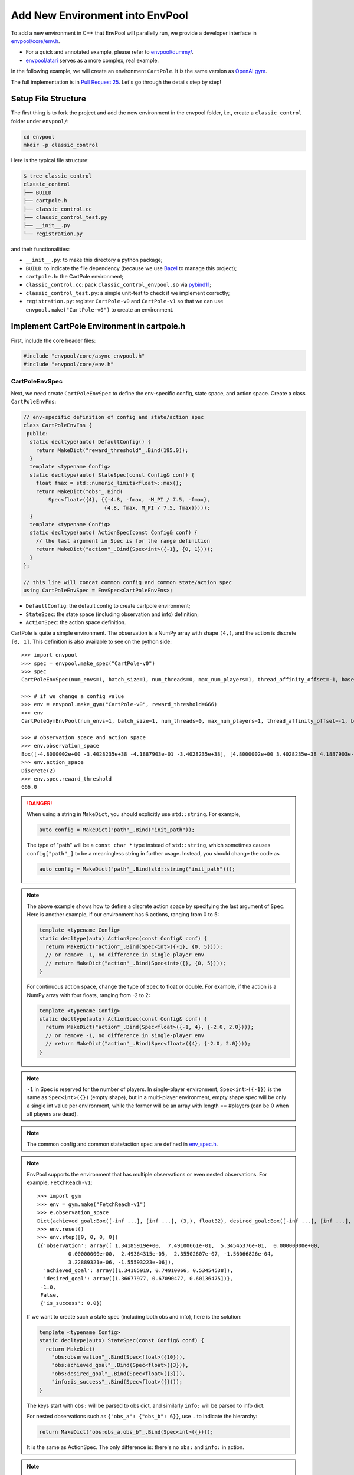 Add New Environment into EnvPool
================================

To add a new environment in C++ that EnvPool will parallelly run, we provide a
developer interface in `envpool/core/env.h
<https://github.com/sail-sg/envpool/blob/main/envpool/core/env.h>`_.

- For a quick and annotated example, please refer to
  `envpool/dummy/ <https://github.com/sail-sg/envpool/tree/main/envpool/dummy>`_.
- `envpool/atari
  <https://github.com/sail-sg/envpool/tree/main/envpool/atari>`_ serves as
  a more complex, real example.

In the following example, we will create an environment ``CartPole``.
It is the same version as `OpenAI gym
<https://github.com/openai/gym/blob/master/gym/envs/classic_control/cartpole.py>`_.

The full implementation is in `Pull Request 25
<https://github.com/sail-sg/envpool/pull/25/files>`_.
Let's go through the details step by step!


Setup File Structure
--------------------

The first thing is to fork the project and add the new environment in the
envpool folder, i.e., create a ``classic_control`` folder under ``envpool/``:

.. code-block:: bash

    cd envpool
    mkdir -p classic_control

Here is the typical file structure:

.. code-block:: bash

    $ tree classic_control
    classic_control
    ├── BUILD
    ├── cartpole.h
    ├── classic_control.cc
    ├── classic_control_test.py
    ├── __init__.py
    └── registration.py

and their functionalities:

- ``__init__.py``: to make this directory a python package;
- ``BUILD``: to indicate the file dependency (because we use
  `Bazel <https://bazel.build/>`_ to manage this project);
- ``cartpole.h``: the CartPole environment;
- ``classic_control.cc``: pack ``classic_control_envpool.so`` via `pybind11
  <https://github.com/pybind/pybind11>`_;
- ``classic_control_test.py``: a simple unit-test to check if we implement
  correctly;
- ``registration.py``: register ``CartPole-v0`` and ``CartPole-v1`` so that
  we can use ``envpool.make("CartPole-v0")`` to create an environment.


Implement CartPole Environment in cartpole.h
--------------------------------------------

First, include the core header files:

.. code-block:: c++

    #include "envpool/core/async_envpool.h"
    #include "envpool/core/env.h"


CartPoleEnvSpec
~~~~~~~~~~~~~~~

Next, we need create ``CartPoleEnvSpec`` to define the env-specific config,
state space, and action space. Create a class ``CartPoleEnvFns``:

.. code-block:: c++

    // env-specific definition of config and state/action spec
    class CartPoleEnvFns {
     public:
      static decltype(auto) DefaultConfig() {
        return MakeDict("reward_threshold"_.Bind(195.0));
      }
      template <typename Config>
      static decltype(auto) StateSpec(const Config& conf) {
        float fmax = std::numeric_limits<float>::max();
        return MakeDict("obs"_.Bind(
            Spec<float>({4}, {{-4.8, -fmax, -M_PI / 7.5, -fmax},
                              {4.8, fmax, M_PI / 7.5, fmax}})));
      }
      template <typename Config>
      static decltype(auto) ActionSpec(const Config& conf) {
        // the last argument in Spec is for the range definition
        return MakeDict("action"_.Bind(Spec<int>({-1}, {0, 1})));
      }
    };

    // this line will concat common config and common state/action spec
    using CartPoleEnvSpec = EnvSpec<CartPoleEnvFns>;

- ``DefaultConfig``: the default config to create cartpole environment;
- ``StateSpec``: the state space (including observation and info) definition;
- ``ActionSpec``: the action space definition.

CartPole is quite a simple environment. The observation is a NumPy array with
shape ``(4,)``, and the action is discrete ``[0, 1]``. This definition is also
available to see on the python side:

::

    >>> import envpool
    >>> spec = envpool.make_spec("CartPole-v0")
    >>> spec
    CartPoleEnvSpec(num_envs=1, batch_size=1, num_threads=0, max_num_players=1, thread_affinity_offset=-1, base_path='envpool', seed=42, gym_reset_return_info=False, max_episode_steps=200, reward_threshold=195.0)

    >>> # if we change a config value
    >>> env = envpool.make_gym("CartPole-v0", reward_threshold=666)
    >>> env
    CartPoleGymEnvPool(num_envs=1, batch_size=1, num_threads=0, max_num_players=1, thread_affinity_offset=-1, base_path='envpool', seed=42, gym_reset_return_info=True, max_episode_steps=200, reward_threshold=666.0)

    >>> # observation space and action space
    >>> env.observation_space
    Box([-4.8000002e+00 -3.4028235e+38 -4.1887903e-01 -3.4028235e+38], [4.8000002e+00 3.4028235e+38 4.1887903e-01 3.4028235e+38], (4,), float32)
    >>> env.action_space
    Discrete(2)
    >>> env.spec.reward_threshold
    666.0

.. danger ::

    When using a string in ``MakeDict``, you should explicitly use
    ``std::string``. For example,

    .. code-block:: c++

        auto config = MakeDict("path"_.Bind("init_path"));

    The type of "path" will be a ``const char *`` type instead of
    ``std::string``, which sometimes causes ``config["path"_]`` to be a
    meaningless string in further usage. Instead, you should change the code as

    .. code-block:: c++

        auto config = MakeDict("path"_.Bind(std::string("init_path")));

.. note ::

    The above example shows how to define a discrete action space by specifying
    the last argument of ``Spec``. Here is another example, if our environment
    has 6 actions, ranging from 0 to 5:

    .. code-block:: c++

        template <typename Config>
        static decltype(auto) ActionSpec(const Config& conf) {
          return MakeDict("action"_.Bind(Spec<int>({-1}, {0, 5})));
          // or remove -1, no difference in single-player env
          // return MakeDict("action"_.Bind(Spec<int>({}, {0, 5})));
        }

    For continuous action space, change the type of ``Spec`` to float or
    double. For example, if the action is a NumPy array with four floats,
    ranging from -2 to 2:

    .. code-block:: c++

        template <typename Config>
        static decltype(auto) ActionSpec(const Config& conf) {
          return MakeDict("action"_.Bind(Spec<float>({-1, 4}, {-2.0, 2.0})));
          // or remove -1, no difference in single-player env
          // return MakeDict("action"_.Bind(Spec<float>({4}, {-2.0, 2.0})));
        }

.. note ::

    ``-1`` in Spec is reserved for the number of players. In single-player
    environment, ``Spec<int>({-1})`` is the same as ``Spec<int>({})`` (empty
    shape), but in a multi-player environment, empty shape spec will be only a
    single int value per environment, while the former will be an array with
    length == #players (can be 0 when all players are dead).

.. note ::

    The common config and common state/action spec are defined in
    `env_spec.h <https://github.com/sail-sg/envpool/blob/main/envpool/core/env_spec.h>`_.

.. note ::

    EnvPool supports the environment that has multiple observations or even
    nested observations. For example, ``FetchReach-v1``:

    ::

        >>> import gym
        >>> env = gym.make("FetchReach-v1")
        >>> e.observation_space
        Dict(achieved_goal:Box([-inf ...], [inf ...], (3,), float32), desired_goal:Box([-inf ...], [inf ...], (3,), float32), observation:Box([-inf ...], [inf ...], (10,), float32))
        >>> env.reset()
        >>> env.step([0, 0, 0, 0])
        ({'observation': array([ 1.34185919e+00,  7.49100661e-01,  5.34545376e-01,  0.00000000e+00,
                  0.00000000e+00,  2.49364315e-05,  2.35502607e-07, -1.56066826e-04,
                  3.22889321e-06, -1.55593223e-06]),
          'achieved_goal': array([1.34185919, 0.74910066, 0.53454538]),
          'desired_goal': array([1.36677977, 0.67090477, 0.60136475])},
         -1.0,
         False,
         {'is_success': 0.0})

    If we want to create such a state spec (including both obs and info), here
    is the solution:

    .. code-block:: c++

        template <typename Config>
        static decltype(auto) StateSpec(const Config& conf) {
          return MakeDict(
            "obs:observation"_.Bind(Spec<float>({10})),
            "obs:achieved_goal"_.Bind(Spec<float>({3})),
            "obs:desired_goal"_.Bind(Spec<float>({3})),
            "info:is_success"_.Bind(Spec<float>({})));
        }

    The keys start with ``obs:`` will be parsed to obs dict, and similarly
    ``info:`` will be parsed to info dict.

    For nested observations such as ``{"obs_a": {"obs_b": 6}}``, use ``.`` to
    indicate the hierarchy:

    .. code-block:: c++

        return MakeDict("obs:obs_a.obs_b"_.Bind(Spec<int>({})));

    It is the same as ActionSpec. The only difference is: there's no ``obs:``
    and ``info:`` in action.

.. note ::

    In dm_env, keys in Spec that start with either ``obs:`` or ``info:`` will
    be merged under ``timestep.observation``.

.. note ::

    To create a dynamic shape array (which will be converted into a numpy
    array with object type), you can use ``Spec<Container<...>>``, e.g.:

    .. code-block:: c++

        "info:id_list"_.Bind(Spec<int>({-1})),


CartPoleEnv
~~~~~~~~~~~

Now we are going to create a class ``CartPoleEnv`` that inherits
`Env <https://github.com/sail-sg/envpool/blob/main/envpool/core/env.h>`_.

We have already defined three types ``Spec``, ``State`` and ``Action`` in Env
class for convenience, which follows the definition of ``CartPoleEnvSpec``.

The following functions are required to override:

- constructor, in this case it is ``CartPoleEnv(const Spec& spec, int env_id)``;
  you can use ``spec.config["max_episode_steps"_]`` to extract the value from
  config;
- ``bool IsDone()``: return a boolean that indicate whether the current episode
  is finished or not;
- ``void Reset()``: perform one ``env.reset()``;
- ``void Step(const Action& action)``: perform one ``env.step(action)``.

The reference implementation is in `envpool/classic_control/cartpole.h
<https://github.com/sail-sg/envpool/blob/main/envpool/classic_control/cartpole.h>`_.


Array Read/Write
~~~~~~~~~~~~~~~~

``State`` and ``Action`` are dict-style data structures for easier prototyping.
All values in these dictionaries are with type ``Array``, which mimic the
functionality of a multi-dimensional array.

To extract value from action in ``CartPoleEnv``:

.. code-block:: c++

    // auto convert the first element in action["action"_]
    int act = action["action"_];
    // for continuous action space, e.g.
    // float act2 = action["action"_][2];

If the state/action contains several keys and each element is a
multi-dimensional array, e.g., an image, there are three ways to deal with array
read/write:

.. code-block:: c++

    uint8_t *ptr = static_cast<uint8_t *>(state["obs"_].data());

    for (int i = 0; i < 4; ++i) {
      for (int j = 0; j < 84; ++j) {
        for (int k = 0; k < 84; ++k) {
          // 1. use []
          state["obs"_][i][j][k] = ...
          // 2. use (), faster than 1
          state["obs"_](i, j, k) = ...
          // 3. use raw pointer
          ptr[i * 84 * 84 + j * 84 + k] = ...
        }
      }
    }

If one of the array for state is dynamic-shaped:

.. code-block:: c++

    Container<int>& dyn = state["obs:dyn"_][i];
    // new spec
    auto dyn_spec = ::Spec<int>({env_id_ + 1, spec_.config["state_num"_]});
    // use this spec to create an array
    auto* array = new TArray<int>(dyn_spec);
    // perform some normal array writing
    // finally pass it to dynamic array
    dyn.reset(array);


Allocate State in Reset and Step
~~~~~~~~~~~~~~~~~~~~~~~~~~~~~~~~

EnvPool has carefully designed the data movement to achieve zero-copy
with the lowest overhead. We create a simple API to make it be more
user-friendly.

At the end of ``Reset`` and ``Step`` function, you need to call ``Allocate``
method to allocate state for writing. For example, in CartPoleEnv:

.. code-block:: c++

    State state = Allocate();
    state["obs"_][0] = static_cast<float>(x_);
    state["obs"_][1] = static_cast<float>(x_dot_);
    state["obs"_][2] = static_cast<float>(theta_);
    state["obs"_][3] = static_cast<float>(theta_dot_);
    state["reward"_] = 1.0f;

    // here is a buggy usage because x_ is float64 and state["obs"_] is float32
    // state["obs"_][0] = x_;


You do not pass this state to any other functions or return. Instead,
AsyncEnvPool will automatically process the data and pack it to the python
interface.

.. note ::

    For multi-player environments, you need to allocate state with an extra
    argument ``player_num``. For example, if the state spec is:

    .. code-block:: c++

        template <typename Config>
        static decltype(auto) StateSpec(const Config& conf) {
          return MakeDict(
            "obs:players.obs"_.Bind(Spec<uint8_t>({-1, 4, 84, 84})),
            "obs:players.location"_.Bind(Spec<uint8_t>({-1, 2})),
            "info:players.health"_.Bind(Spec<int>({-1})),
            "info:player_num"_.Bind(Spec<int>({})),
            "info:bla"_.Bind(Spec<float>({2, 3, 3})),
            "info:list"_.Bind(Spec<Container<float>>({-1}))
          );
        }

    By calling ``auto state = Allocate(10)``, the state would be like:

    .. code-block:: c++

        state["obs:players.obs"_];      // shape: (10, 4, 84, 84)
        state["obs:players.location"];  // shape: (10, 2)
        state["info:players.health"];   // shape: (10,)
        state["info:player_num"];       // shape: (), only one element
        state["info:bla"];              // shape: (2, 3, 3)
        state["info:list"];             // shape: (10,) with dtype=object

.. danger ::

    Please make sure the types are correct. Assigning int to a float array or
    assigning double to an uint64_t array will not generate any compilation
    error, but in the actual runtime, the data is wrong. Please use
    ``static_cast`` to convert the type correctly.


CartPoleEnvPool
~~~~~~~~~~~~~~~

After creating ``CartPoleEnv``, just one more line we can get
``CartPoleEnvPool``:

.. code-block:: c++

    using CartPoleEnvPool = AsyncEnvPool<CartPoleEnv>;


Miscellaneous
~~~~~~~~~~~~~

.. note ::

    Please do not use the pseudo-random number by ``rand() % MAX``. Instead,
    use `random number distributions
    <https://en.cppreference.com/w/cpp/numeric/random>`_ to generate
    thread-safe deterministic pseudo-random numbers. ``std::mt19937`` generator
    has already been defined as ``gen_`` (`link
    <https://github.com/sail-sg/envpool/blob/v0.4.0/envpool/core/env.h#L37>`_).

.. note ::

    ``ENVPOOL_TEST`` is a test-time macro. If you want a piece of C++ code only
    available during unit test:

    .. code-block:: c++

        #ifdef ENVPOOL_TEST
            fprintf(stderr, "here\n");
            LOG(INFO) << "another error log print method.";
        #endif


Generate Dynamic Linked .so File and Instantiate in Python
----------------------------------------------------------

We use `pybind11 <https://github.com/pybind/pybind11>`_ to let python interface
use this C++ code. We have already wrapped this interface, and you need to add
only a few lines to make it work:

.. code-block:: c++

    #include "envpool/classic_control/cartpole.h"
    #include "envpool/core/py_envpool.h"

    // generate python-side (raw) CartPoleEnvSpec
    using CartPoleEnvSpec = PyEnvSpec<classic_control::CartPoleEnvSpec>;
    // generate python-side (raw) CartPoleEnvPool
    using CartPoleEnvPool = PyEnvPool<classic_control::CartPoleEnvPool>;

    // generate classic_control_envpool.so
    PYBIND11_MODULE(classic_control_envpool, m) {
      REGISTER(m, CartPoleEnvSpec, CartPoleEnvPool)
    }

After that, you can import ``_CartPoleEnvSpec`` and ``_CartPoleEnvPool`` from
``classic_control_envpool.so``.

The next step is to apply python-side wrapper (gym/dm_env APIs) to raw classes.
In ``envpool/classic_control/__init__.py``, use ``py_env`` function to
instantiate ``CartPoleEnvSpec``, ``CartPoleDMEnvPool``,
``CartPoleGymEnvPool`` and ``CartPoleGymnasiumEnvPool``.

::

    from envpool.python.api import py_env

    from .classic_control_envpool import _CartPoleEnvPool, _CartPoleEnvSpec

    (
      CartPoleEnvSpec,
      CartPoleDMEnvPool,
      CartPoleGymEnvPool,
      CartPoleGymnasiumEnvPool,
    ) = py_env(_CartPoleEnvSpec, _CartPoleEnvPool)

    __all__ = [
      "CartPoleEnvSpec",
      "CartPoleDMEnvPool",
      "CartPoleGymEnvPool",
      "CartPoleGymnasiumEnvPool",
    ]


Register CartPole-v0/1 in EnvPool
---------------------------------

To register a task in EnvPool, you need to call ``register`` function in
``envpool.registration``. Here is ``registration.py``:
::

    from envpool.registration import register

    register(
      task_id="CartPole-v0",
      import_path="envpool.classic_control",
      spec_cls="CartPoleEnvSpec",
      dm_cls="CartPoleDMEnvPool",
      gym_cls="CartPoleGymEnvPool",
      gymnasium_cls="CartPoleGymnasiumEnvPool",
      max_episode_steps=200,
      reward_threshold=195.0,
    )

    register(
      task_id="CartPole-v1",
      import_path="envpool.classic_control",
      spec_cls="CartPoleEnvSpec",
      dm_cls="CartPoleDMEnvPool",
      gym_cls="CartPoleGymEnvPool",
      gymnasium_cls="CartPoleGymnasiumEnvPool",
      max_episode_steps=500,
      reward_threshold=475.0,
    )

``task_id``, ``import_path``, ``spec_cls``, ``dm_cls``, ``gym_cls`` and
``gymnasium_cls`` are required arguments. Other arguments such as
``max_episode_steps`` and ``reward_threshold`` are env-specific. For example,
if someone use ``envpool.make("CartPole-v1")``, the ``reward_threshold`` will
be set to 475.0 at ``CartPoleEnvPool`` initialization.

Finally, it is crucial to let the top-level module import this file. In
``envpool/entry.py``, add the following line:
::

    import envpool.classic_control.registration  # noqa: F401


Write Bazel BUILD File
----------------------

`Bazel <https://bazel.build/>`_ is a powerful tool to build and test C++-based
projects. Python projects can also apply it. Bazel manages all files in
EnvPool.

There are `some tutorials <https://docs.bazel.build/versions/4.2.1/guide.html>`_
for Bazel, but for convenience, we only demonstrate the key point here when
using Bazel in this project, i.e., how to write BUILD correctly.


Bazel Header
~~~~~~~~~~~~

Most of the time, directly include the following things at the top of BUILD:
::

    load("@pip_requirements//:requirements.bzl", "requirement")
    load("@pybind11_bazel//:build_defs.bzl", "pybind_extension")

    package(default_visibility = ["//visibility:public"])


Types of Rules
~~~~~~~~~~~~~~

- ``cc_library``: C++ header file ``*.h``, usually for environment definition.
  Required fields: ``name``, ``hdrs``;
- ``cc_test``: C++ source file ``*.cc`` for running C++ unit tests. Required
  fields: ``name``, ``srcs``;
- ``pybind_extension``: C++ source file ``*.cc`` to generate ``.so`` file with
  ``{name}.so``. Required fields: ``name``, ``srcs``;
- ``py_library``: Python library file ``*.py``. Required fields: ``name``,
  ``srcs``;
- ``py_test``: Python file ``*.py`` for running Python unit tests. Required
  fields: ``name``, ``srcs``.

All of the above declarations can have ``deps`` and ``data`` fields, which
explicitly specify the dependencies of either a Bazel BUILD rule or a
third-party data. We will explain ``deps`` in the next section.

If you are looking for other functionalities like ``gen_rules``, please refer
to :ref:`bazel_third_party`.


deps
~~~~

Let's first take a look at ``BUILD`` file in ``classic_control``:

::

    load("@pip_requirements//:requirements.bzl", "requirement")
    load("@pybind11_bazel//:build_defs.bzl", "pybind_extension")

    package(default_visibility = ["//visibility:public"])

    cc_library(
        name = "cartpole",
        hdrs = ["cartpole.h"],
        deps = [
            "//envpool/core:async_envpool",
        ],
    )

    pybind_extension(
        name = "classic_control_envpool",
        srcs = [
            "classic_control.cc",
        ],
        deps = [
            ":cartpole",
            "//envpool/core:py_envpool",
        ],
    )

    py_library(
        name = "classic_control",
        srcs = ["__init__.py"],
        data = [":classic_control_envpool.so"],
        deps = ["//envpool/python:api"],
    )

    py_library(
        name = "classic_control_registration",
        srcs = ["registration.py"],
        deps = [
            "//envpool:registration",
        ],
    )

    py_test(
        name = "classic_control_test",
        srcs = ["classic_control_test.py"],
        deps = [
            ":classic_control",
            ":classic_control_registration",
            requirement("numpy"),
            requirement("absl-py"),
        ],
    )

We have several ways for dependency declaration:

1. use relative path: ``:cartpole`` points to first item (cartpole cc_library);
2. use absolute path: ``//envpool/core:async_envpool`` points to async_envpool
   under ``envpool/core``;
3. python dependency: ``requirement("numpy")`` means this file use NumPy as
   runtime dependencies;
4. third-party dependency (not shown above): will explain in the next section.

And don't forget to modify the top-level Bazel BUILD dependency:

.. code-block:: diff

    py_library(
        name = "entry",
        srcs = ["entry.py"],
        deps = [
            "//envpool/atari:atari_registration",
   +        "//envpool/classic_control:classic_control_registration",
        ],
    )

    py_library(
        name = "envpool",
        srcs = ["__init__.py"],
        deps = [
            ":entry",
            ":registration",
            "//envpool/atari",
   +        "//envpool/classic_control",
            "//envpool/python",
        ],
    )

Also, pay attention to check if ``.so`` file is packed into ``.whl``
successfully. In ``setup.cfg``:

.. code-block:: diff

    [options.package_data]
    envpool = atari/*.so
        atari/roms/*.bin
   +    classic_control/*.so

Now you can run ``envpool.make("CartPole-v0")`` by re-installing EnvPool:

.. code-block:: bash

    # generate .whl file
    make bazel-build
    # install .whl
    pip install dist/envpool-<version>-*.whl


Testing
~~~~~~~

To test whether the BUILD file is correct for Bazel to compile:

.. code-block:: bash

    bazel build //envpool/classic_control --config=debug

This command will automatically display the details of the compilation and
help make your life easier.


.. _bazel_third_party:

Third-party Dependencies
~~~~~~~~~~~~~~~~~~~~~~~~

CartPole environment is so simple that there are no third-party dependencies.
However, it is often the case to include some third-party dependencies for a
more complex environment.

For third-party Python dependency, for instance, if we want to add ``tianshou``
as test dependency, in ``third_party/pip_requirements/requirements.txt``:

.. code-block:: diff

    six
    tensorboard
   +tianshou
    torch
    tqdm

If we want to add ``tianshou`` as a build dependency, in ``setup.cfg``:

.. code-block:: diff

    [options]
    packages = find:
    python_requires = >=3.7
    install_requires =
        dm-env>=1.4
        gym>=0.18
        numpy>=1.19
        types-protobuf>=3.17.3
        typing-extensions
   +    tianshou

As for source-code dependency, for example, if we want to download
`ThreadPool <https://github.com/progschj/ThreadPool>`_ and use it in
``//envpool/core:async_envpool``, here are the steps to follow:

1. add download item for ThreadPool in ``envpool/workspace0.bzl``:

::

    maybe(
        http_archive,
        name = "threadpool",
        sha256 = "18854bb7ecc1fc9d7dda9c798a1ef0c81c2dd331d730c76c75f648189fa0c20f",
        strip_prefix = "ThreadPool-9a42ec1329f259a5f4881a291db1dcb8f2ad9040",
        urls = [
            "https://github.com/progschj/ThreadPool/archive/9a42ec1329f259a5f4881a291db1dcb8f2ad9040.zip",
        ],
        build_file = "//third_party/threadpool:threadpool.BUILD",
    )

Here is the `reference documentation
<https://docs.bazel.build/versions/main/repo/http.html>`_ for http_archive.

2. add ThreadPool into ``third_party/``:

.. code-block:: bash

    mkdir -p third_party/threadpool
    touch third_party/threadpool/BUILD
    touch third_party/threadpool/threadpool.BUILD

leave ``BUILD`` empty, and add the following rules in ``threadpool.BUILD``:
::

    package(default_visibility = ["//visibility:public"])

    cc_library(
        name = "threadpool",
        hdrs = ["ThreadPool.h"],
    )

It says ``ThreadPool.h`` is exposed on the top level of "threadpool" namespace.

3. modify Bazel build rules of async_envpool:

.. code-block:: diff

    cc_library(
        name = "async_envpool",
        hdrs = ["async_envpool.h"],
        deps = [
            ":action_buffer_queue",
            ":array",
            ":env",
            ":envpool",
            ":spec",
            ":state_buffer_queue",
   +        "@threadpool",
        ],
    )

The dependency string format is ``@<package>`` or ``@<package>//:<name>``.

For ``genrule()`` and ``data = [...]``, please refer to `Bazel official
documentation
<https://docs.bazel.build/versions/main/be/general.html#genrule>`_ or
`Atari BUILD example <https://github.com/sail-sg/envpool/blob/v0.6.1.post1/envpool/atari/BUILD>`_.



Add Unit Test for CartPoleEnv
-----------------------------

It is highly encouraged to write unit tests to ensure the correctness of the
new environment. You can write both Python and C++ tests.


C++ Env Tests
~~~~~~~~~~~~~

We use `GoogleTest <https://github.com/google/googletest>`_ to run C++ unit
tests. You can reach out to `Google Test official documentation
<https://google.github.io/googletest/>`_ to see how to use it.

To enable GoogleTest, you need to modify the corresponding Bazel BUILD rule:

.. code-block:: diff

    cc_test(
        name = "atari_env_test",
        srcs = ["atari_env_test.cc"],
        deps = [
            ":atari_env",
   +        "@com_google_googletest//:gtest_main",
        ],
    )


Python Env Tests
~~~~~~~~~~~~~~~~

We use `Abseil test <https://github.com/abseil/abseil-py>`_ to run Python unit
tests. To enable, you need to modify the corresponding Bazel BUILD rule:

.. code-block:: diff

    py_test(
        name = "classic_control_test",
        srcs = ["classic_control_test.py"],
        deps = [
            ":classic_control",
            requirement("numpy"),
   +        requirement("absl-py"),
        ],
    )


Make Tests
~~~~~~~~~~

You can add a test in ``envpool/make_test.py`` to see if the environment can be
successfully created.
